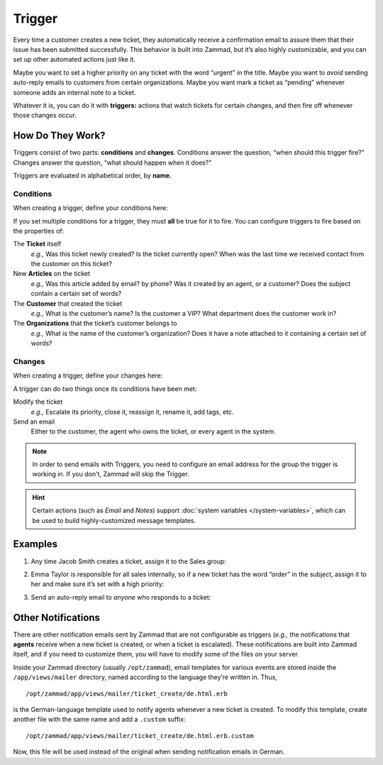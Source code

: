 Trigger
=======

Every time a customer creates a new ticket, they automatically receive a
confirmation email to assure them that their issue has been submitted
successfully. This behavior is built into Zammad, but it’s also highly
customizable, and you can set up other automated actions just like it.

Maybe you want to set a higher priority on any ticket with the word “urgent” in
the title. Maybe you want to *avoid* sending auto-reply emails to customers
from certain organizations. Maybe you want mark a ticket as “pending” whenever
someone adds an internal note to a ticket.

Whatever it is, you can do it with **triggers:** actions that watch tickets for
certain changes, and then fire off whenever those changes occur.

How Do They Work?
-----------------

Triggers consist of two parts: **conditions** and **changes**. Conditions
answer the question, “when should this trigger fire?” Changes answer the
question, “what should happen when it does?”

Triggers are evaluated in alphabetical order, by **name.**

Conditions
~~~~~~~~~~

When creating a trigger, define your conditions here:

.. image:: images/manage/Zammad_Helpdesk_-_Triggers10.jpg

If you set multiple conditions for a trigger, they must **all** be true for it
to fire. You can configure triggers to fire based on the properties of:

The **Ticket** itself
   *e.g.,* Was this ticket newly created? Is the ticket currently open? When was
   the last time we received contact from the customer on this ticket?

New **Articles** on the ticket
   *e.g.,* Was this article added by email? by phone? Was it created by an
   agent, or a customer? Does the subject contain a certain set of words?

The **Customer** that created the ticket
   *e.g.,* What is the customer’s name? Is the customer a VIP? What department
   does the customer work in?

The **Organizations** that the ticket’s customer belongs to
   *e.g.,* What is the name of the customer’s organization? Does it have a note
   attached to it containing a certain set of words?

Changes
~~~~~~~

When creating a trigger, define your changes here:

.. image:: images/manage/Zammad_Helpdesk_-_Triggers11.jpg

A trigger can do two things once its conditions have been met:

Modify the ticket
   *e.g.,* Escalate its priority, close it, reassign it, rename it, add tags, etc.

Send an email
   Either to the customer, the agent who owns the ticket, or every agent in the system.

.. note:: In order to send emails with Triggers, you need to configure an email address for the group the trigger is working in.
   If you don't, Zammad will skip the Trigger.

.. hint:: Certain actions (such as *Email* and *Notes*) support :doc:`system variables </system-variables>`, which can be used to build highly-customized message templates.


Examples
--------

1. Any time Jacob Smith creates a ticket, assign it to the Sales group:

   .. image:: images/manage/Zammad_Helpdesk_-_Triggers.jpg

2. Emma Taylor is responsible for all sales internally, so if a new ticket has
   the word “order” in the subject, assign it to her and make sure it’s set
   with a high priority:

   .. image:: images/manage/Zammad_Helpdesk_-_Triggers2.jpg

3. Send an auto-reply email to *anyone* who responds to a ticket:

   .. image:: images/manage/Zammad_Helpdesk_-_Triggers3.jpg

Other Notifications
-------------------

There are other notification emails sent by Zammad that are not configurable as
triggers (*e.g.,* the notifications that **agents** receive when a new ticket
is created, or when a ticket is escalated). These notifications are built into
Zammad itself, and if you need to customize them, you will have to modify some
of the files on your server.

Inside your Zammad directory (usually ``/opt/zammad``), email templates for
various events are stored inside the ``/app/views/mailer`` directory, named
according to the language they’re written in. Thus, ::

   /opt/zammad/app/views/mailer/ticket_create/de.html.erb

is the German-language template used to notify agents whenever a new ticket is
created. To modify this template, create another file with the same name and
add a ``.custom`` suffix::

   /opt/zammad/app/views/mailer/ticket_create/de.html.erb.custom

Now, this file will be used instead of the original when sending notification
emails in German.
